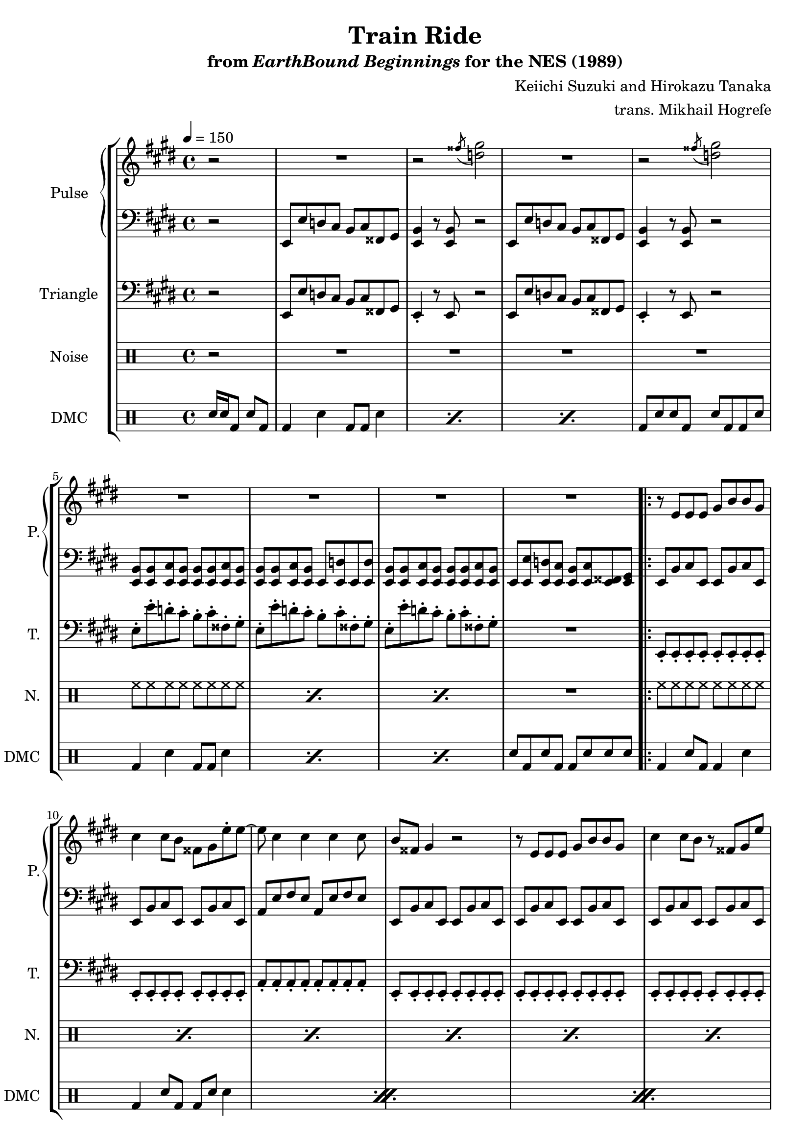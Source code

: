 \version "2.24.3"

\paper {
  left-margin = 0.6\in
}

\book {
    \header {
        title = "Train Ride"
        subtitle = \markup { "from" {\italic "EarthBound Beginnings"} "for the NES (1989)" }
        composer = "Keiichi Suzuki and Hirokazu Tanaka"
        arranger = "trans. Mikhail Hogrefe"
    }

    \score {
        {
            \new StaffGroup <<
                \new GrandStaff <<
                    \set GrandStaff.instrumentName = "Pulse"
                    \set GrandStaff.shortInstrumentName = "P."
                    \new Staff \relative c'' {
\key e \major
\tempo 4 = 150
r2 |
\repeat unfold 2 {
R1 |
r2 \acciaccatura fisis8 <d gis>2 |
}
R1*4
                    \repeat volta 2 {
\repeat unfold 2 {
r8 e, e e gis b b gis |
cis4 cis8 b fisis gis e'-. e ~ |
e8 cis4 cis cis cis8 |
b8 fisis gis4 r2 |
r8 e e e gis b b gis |
cis4 cis8 b r fisis gis e' |
e4 cis cis b8 gis |
b8 fisis gis4-. r gis8 e |
fis2 r4 r8 gis16 fis |
e2 e8 e cis e |
\repeat unfold 2 { e16 e e e cis8 e e16 e e e cis8 e | }
}
r8 b' b4-. b8 a gis4 |
e2 r |
b'4 b b8 b cis e ~ |
e4 r r2 |
b4 b b8 cis r e ~ |
e4 cis b8 cis r gis |
r8 fis2.. |
r2 cis8 e r e |
r8 dis2.. ~ |
dis8 b b b cis e e e ~ |
e2 r |
R1 |
                    }
\once \override Score.RehearsalMark.self-alignment-X = #RIGHT
\mark \markup { \fontsize #-2 "Loop forever" }
                    }

                    \new Staff \relative c, {
\clef bass
\key e \major
r2 |
\repeat unfold 2 {
e8 e' d cis b cis fisis, gis |
<e b'>4 r8 <e b'> r2 |
}
\repeat unfold 2 { <e b'>8 8 <e cis'> <e b'> } |
<e b'>8 8 <e cis'> <e b'> e <e d'> e <e d'> |
\repeat unfold 2 { <e b'>8 8 <e cis'> <e b'> } |
e8 <e e'> <e d'> <e cis'> <e b'> <e cis'> <e fisis> <e gis> |

\repeat unfold 2 {
\repeat unfold 2 {
\repeat unfold 2 { e8 b' cis e, } |
}
\repeat unfold 2 { a8 e' fis e } |
\repeat unfold 3 {
\repeat unfold 2 { e,8 b' cis e, } |
}
\repeat unfold 2 { a8 e' fis e } |
\repeat unfold 2 { e,8 b' cis e, } |
\repeat unfold 2 { b'8 fis' gis b, } |
\repeat unfold 2 { a8 e' fis a, } |
\repeat unfold 2 {
\repeat unfold 2 { e8 b' cis e, } |
}
}
\bar "||"
gis8 gis b' gis, dis' gis, b' gis, |
a8 cis e a, cis cis e a, |
gis8 gis b' gis, dis' gis, b' gis, |
e'8 e cis gis e' e cis gis |
gis8 gis b' gis, dis' gis, b' gis, |
a8 cis e a, cis cis e a, |
\repeat unfold 2 { fis8 fis a fis cis' fis, a fis | }
b8 fis' gis b, b fis' gis b, |
dis4 r r2 
e,8 b' cis e, e b' cis e, |
\repeat unfold 2 { e8 <e b'> <e cis'> e } |
                    }
                >>

                \new Staff \relative c, {
                    \set Staff.instrumentName = "Triangle"
                    \set Staff.shortInstrumentName = "T."
\key e \major
\clef bass
\partial 2 r2 |
\repeat unfold 2 {
e8 e' d cis b cis fisis, gis |
e4-. r8 e r2 |
}
\repeat unfold 3 { e'8-. e'-. d-. cis-. b-. cis-. fisis,-. gis-. | }
R1

\repeat unfold 2 {
\repeat unfold 2 { e,8-. e-. e-. e-. e-. e-. e-. e-. | }
a8-. a-. a-. a-. a-. a-. a-. a-. |
\repeat unfold 3 { e8-. e-. e-. e-. e-. e-. e-. e-. | }
a8-. a-. a-. a-. a-. a-. a-. a-. |
e8-. e-. e-. e-. e-. e-. e-. e-. |
b'8-. b-. b-. b-. b-. b-. b-. b-. |
a8-. a-. a-. a-. a-. a-. a-. a-. |
\repeat unfold 2 { e8-. e-. e-. e-. e-. e-. e-. e-. | }
}
gis8-. gis-. gis-. gis-. gis-. gis-. gis-. gis-. |
a8-. a-. a-. a-. a-. a-. a-. a-. |
gis8-. gis-. gis-. gis-. gis-. gis-. gis-. gis-. |
cis8-. cis-. cis-. cis-. cis-. cis-. cis-. cis-. |
gis8-. gis-. gis-. gis-. gis-. gis-. gis-. gis-. |
a8-. a-. a-. a-. a-. a-. a-. a-. |
\repeat unfold 2 { fis8-. fis-. fis-. fis-. fis-. fis-. fis-. fis-. | }
b8-. b-. b-. b-. b-. b-. b-. b-. |
b8-. r r4 r2 |
\repeat unfold 2 { e8-. e-. e-. e-. e-. e-. e-. e-. | }
                }

                \new DrumStaff {
                    \drummode {
                        \set Staff.instrumentName="Noise"
                        \set Staff.shortInstrumentName="N."
r2 |
R1*4
\repeat percent 3 { hh8 hh hh hh hh hh hh hh | }
R1 |

\repeat percent 33 { hh8 hh hh hh hh hh hh hh | }
R1 |
\repeat unfold 2 { hh8 hh hh hh hh hh hh hh | }
                    }
                }

                \new DrumStaff {
                    \drummode {
                        \set Staff.instrumentName="DMC"
                        \set Staff.shortInstrumentName="DMC"
sn16 sn bd8 sn bd |
\repeat percent 3 { bd4 sn bd8 bd sn4 | }
bd8 sn sn bd sn bd bd sn |
\repeat percent 3 { bd4 sn bd8 bd sn4 | }
sn8 bd sn bd bd sn sn sn |

\repeat percent 12 {
bd4 sn8 bd bd4 sn |
bd4 sn8 bd bd sn sn4 |
}
\repeat percent 9 { bd4 sn8 bd bd4 sn | }
bd4 r r2 |
\repeat unfold 2 { bd4 sn8 bd bd4 sn | }
                    }
                }
            >>
        }
        \layout {
            \context {
                \Staff
                \RemoveEmptyStaves
            }
            \context {
                \DrumStaff
                \RemoveEmptyStaves
            }
        }
    }
}
